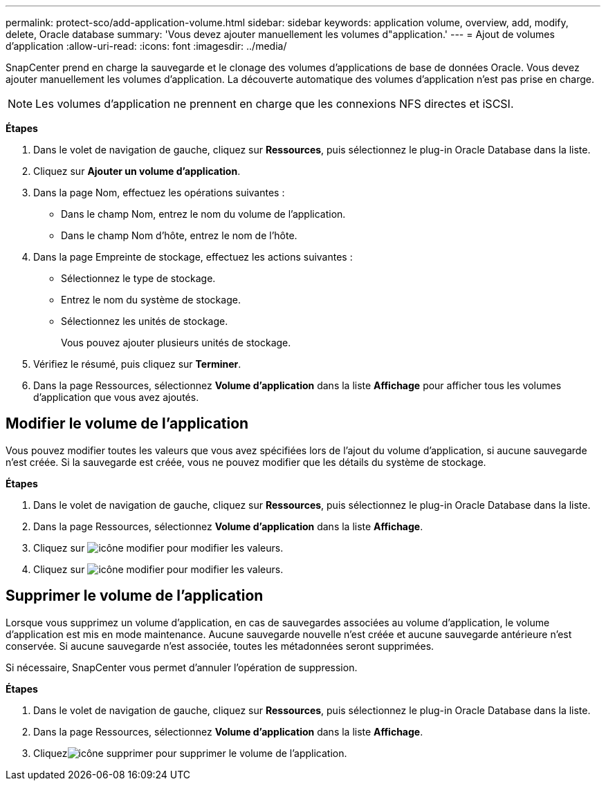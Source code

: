 ---
permalink: protect-sco/add-application-volume.html 
sidebar: sidebar 
keywords: application volume, overview, add, modify, delete, Oracle database 
summary: 'Vous devez ajouter manuellement les volumes d"application.' 
---
= Ajout de volumes d'application
:allow-uri-read: 
:icons: font
:imagesdir: ../media/


[role="lead"]
SnapCenter prend en charge la sauvegarde et le clonage des volumes d'applications de base de données Oracle. Vous devez ajouter manuellement les volumes d'application. La découverte automatique des volumes d'application n'est pas prise en charge.


NOTE: Les volumes d'application ne prennent en charge que les connexions NFS directes et iSCSI.

*Étapes*

. Dans le volet de navigation de gauche, cliquez sur *Ressources*, puis sélectionnez le plug-in Oracle Database dans la liste.
. Cliquez sur *Ajouter un volume d'application*.
. Dans la page Nom, effectuez les opérations suivantes :
+
** Dans le champ Nom, entrez le nom du volume de l'application.
** Dans le champ Nom d'hôte, entrez le nom de l'hôte.


. Dans la page Empreinte de stockage, effectuez les actions suivantes :
+
** Sélectionnez le type de stockage.
** Entrez le nom du système de stockage.
** Sélectionnez les unités de stockage.
+
Vous pouvez ajouter plusieurs unités de stockage.



. Vérifiez le résumé, puis cliquez sur *Terminer*.
. Dans la page Ressources, sélectionnez *Volume d'application* dans la liste *Affichage* pour afficher tous les volumes d'application que vous avez ajoutés.




== Modifier le volume de l'application

Vous pouvez modifier toutes les valeurs que vous avez spécifiées lors de l'ajout du volume d'application, si aucune sauvegarde n'est créée. Si la sauvegarde est créée, vous ne pouvez modifier que les détails du système de stockage.

*Étapes*

. Dans le volet de navigation de gauche, cliquez sur *Ressources*, puis sélectionnez le plug-in Oracle Database dans la liste.
. Dans la page Ressources, sélectionnez *Volume d'application* dans la liste *Affichage*.
. Cliquez sur image:../media/edit_icon.gif["icône modifier"] pour modifier les valeurs.
. Cliquez sur image:../media/edit_icon.gif["icône modifier"] pour modifier les valeurs.




== Supprimer le volume de l'application

Lorsque vous supprimez un volume d'application, en cas de sauvegardes associées au volume d'application, le volume d'application est mis en mode maintenance. Aucune sauvegarde nouvelle n'est créée et aucune sauvegarde antérieure n'est conservée. Si aucune sauvegarde n'est associée, toutes les métadonnées seront supprimées.

Si nécessaire, SnapCenter vous permet d'annuler l'opération de suppression.

*Étapes*

. Dans le volet de navigation de gauche, cliquez sur *Ressources*, puis sélectionnez le plug-in Oracle Database dans la liste.
. Dans la page Ressources, sélectionnez *Volume d'application* dans la liste *Affichage*.
. Cliquezimage:../media/delete_icon.gif["icône supprimer"] pour supprimer le volume de l'application.

